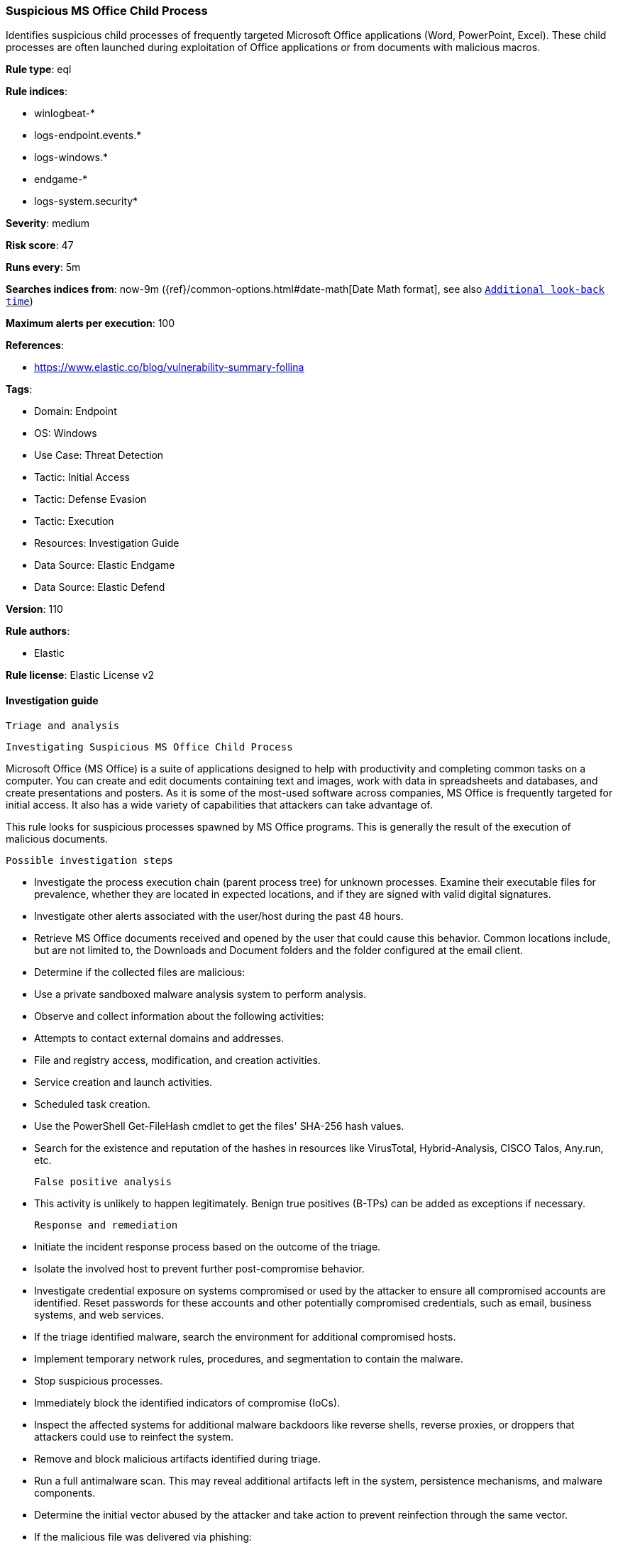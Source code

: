 [[suspicious-ms-office-child-process]]
=== Suspicious MS Office Child Process

Identifies suspicious child processes of frequently targeted Microsoft Office applications (Word, PowerPoint, Excel). These child processes are often launched during exploitation of Office applications or from documents with malicious macros.

*Rule type*: eql

*Rule indices*: 

* winlogbeat-*
* logs-endpoint.events.*
* logs-windows.*
* endgame-*
* logs-system.security*

*Severity*: medium

*Risk score*: 47

*Runs every*: 5m

*Searches indices from*: now-9m ({ref}/common-options.html#date-math[Date Math format], see also <<rule-schedule, `Additional look-back time`>>)

*Maximum alerts per execution*: 100

*References*: 

* https://www.elastic.co/blog/vulnerability-summary-follina

*Tags*: 

* Domain: Endpoint
* OS: Windows
* Use Case: Threat Detection
* Tactic: Initial Access
* Tactic: Defense Evasion
* Tactic: Execution
* Resources: Investigation Guide
* Data Source: Elastic Endgame
* Data Source: Elastic Defend

*Version*: 110

*Rule authors*: 

* Elastic

*Rule license*: Elastic License v2


==== Investigation guide


 Triage and analysis

 Investigating Suspicious MS Office Child Process

Microsoft Office (MS Office) is a suite of applications designed to help with productivity and completing common tasks on a computer. You can create and edit documents containing text and images, work with data in spreadsheets and databases, and create presentations and posters. As it is some of the most-used software across companies, MS Office is frequently targeted for initial access. It also has a wide variety of capabilities that attackers can take advantage of.

This rule looks for suspicious processes spawned by MS Office programs. This is generally the result of the execution of malicious documents.

 Possible investigation steps

- Investigate the process execution chain (parent process tree) for unknown processes. Examine their executable files for prevalence, whether they are located in expected locations, and if they are signed with valid digital signatures.
- Investigate other alerts associated with the user/host during the past 48 hours.
- Retrieve MS Office documents received and opened by the user that could cause this behavior. Common locations include, but are not limited to, the Downloads and Document folders and the folder configured at the email client.
- Determine if the collected files are malicious:
  - Use a private sandboxed malware analysis system to perform analysis.
    - Observe and collect information about the following activities:
      - Attempts to contact external domains and addresses.
      - File and registry access, modification, and creation activities.
      - Service creation and launch activities.
      - Scheduled task creation.
  - Use the PowerShell Get-FileHash cmdlet to get the files' SHA-256 hash values.
    - Search for the existence and reputation of the hashes in resources like VirusTotal, Hybrid-Analysis, CISCO Talos, Any.run, etc.

 False positive analysis

- This activity is unlikely to happen legitimately. Benign true positives (B-TPs) can be added as exceptions if necessary.

 Response and remediation

- Initiate the incident response process based on the outcome of the triage.
- Isolate the involved host to prevent further post-compromise behavior.
- Investigate credential exposure on systems compromised or used by the attacker to ensure all compromised accounts are identified. Reset passwords for these accounts and other potentially compromised credentials, such as email, business systems, and web services.
- If the triage identified malware, search the environment for additional compromised hosts.
  - Implement temporary network rules, procedures, and segmentation to contain the malware.
  - Stop suspicious processes.
  - Immediately block the identified indicators of compromise (IoCs).
  - Inspect the affected systems for additional malware backdoors like reverse shells, reverse proxies, or droppers that attackers could use to reinfect the system.
- Remove and block malicious artifacts identified during triage.
- Run a full antimalware scan. This may reveal additional artifacts left in the system, persistence mechanisms, and malware components.
- Determine the initial vector abused by the attacker and take action to prevent reinfection through the same vector.
  - If the malicious file was delivered via phishing:
    - Block the email sender from sending future emails.
    - Block the malicious web pages.
    - Remove emails from the sender from mailboxes.
    - Consider improvements to the security awareness program.
- Using the incident response data, update logging and audit policies to improve the mean time to detect (MTTD) and the mean time to respond (MTTR).



==== Setup



If enabling an EQL rule on a non-elastic-agent index (such as beats) for versions <8.2,
events will not define `event.ingested` and default fallback for EQL rules was not added until version 8.2.
Hence for this rule to work effectively, users will need to add a custom ingest pipeline to populate
`event.ingested` to @timestamp.
For more details on adding a custom ingest pipeline refer - https://www.elastic.co/guide/en/fleet/current/data-streams-pipeline-tutorial.html


==== Rule query


[source, js]
----------------------------------
process where host.os.type == "windows" and event.type == "start" and
  process.parent.name : (
      "eqnedt32.exe", "excel.exe", "fltldr.exe", "msaccess.exe",
      "mspub.exe", "powerpnt.exe", "winword.exe", "outlook.exe"
  ) and
  process.name : (
      "Microsoft.Workflow.Compiler.exe", "arp.exe", "atbroker.exe", "bginfo.exe", "bitsadmin.exe", "cdb.exe",
      "certutil.exe", "cmd.exe", "cmstp.exe", "control.exe", "cscript.exe", "csi.exe", "dnx.exe", "dsget.exe",
      "dsquery.exe", "forfiles.exe", "fsi.exe", "ftp.exe", "gpresult.exe", "hostname.exe", "ieexec.exe", "iexpress.exe",
      "installutil.exe", "ipconfig.exe", "mshta.exe", "msxsl.exe", "nbtstat.exe", "net.exe", "net1.exe", "netsh.exe",
      "netstat.exe", "nltest.exe", "odbcconf.exe", "ping.exe", "powershell.exe", "pwsh.exe", "qprocess.exe",
      "quser.exe", "qwinsta.exe", "rcsi.exe", "reg.exe", "regasm.exe", "regsvcs.exe", "regsvr32.exe", "sc.exe",
      "schtasks.exe", "systeminfo.exe", "tasklist.exe", "tracert.exe", "whoami.exe", "wmic.exe", "wscript.exe",
      "xwizard.exe", "explorer.exe", "rundll32.exe", "hh.exe", "msdt.exe"
  ) and
  not (
    process.parent.name : "outlook.exe" and
    process.name : "rundll32.exe" and
    process.args : "shell32.dll,Control_RunDLL" and
    process.args : "srchadmin.dll"
  )

----------------------------------

*Framework*: MITRE ATT&CK^TM^

* Tactic:
** Name: Initial Access
** ID: TA0001
** Reference URL: https://attack.mitre.org/tactics/TA0001/
* Technique:
** Name: Phishing
** ID: T1566
** Reference URL: https://attack.mitre.org/techniques/T1566/
* Sub-technique:
** Name: Spearphishing Attachment
** ID: T1566.001
** Reference URL: https://attack.mitre.org/techniques/T1566/001/
* Tactic:
** Name: Execution
** ID: TA0002
** Reference URL: https://attack.mitre.org/tactics/TA0002/
* Technique:
** Name: Command and Scripting Interpreter
** ID: T1059
** Reference URL: https://attack.mitre.org/techniques/T1059/
* Sub-technique:
** Name: PowerShell
** ID: T1059.001
** Reference URL: https://attack.mitre.org/techniques/T1059/001/
* Sub-technique:
** Name: Windows Command Shell
** ID: T1059.003
** Reference URL: https://attack.mitre.org/techniques/T1059/003/
* Tactic:
** Name: Defense Evasion
** ID: TA0005
** Reference URL: https://attack.mitre.org/tactics/TA0005/
* Technique:
** Name: System Binary Proxy Execution
** ID: T1218
** Reference URL: https://attack.mitre.org/techniques/T1218/
